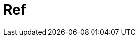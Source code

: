 // Do not edit directly!
// This file was generated by camel-quarkus-maven-plugin:update-extension-doc-page

= Ref
:cq-artifact-id: camel-quarkus-ref
:cq-artifact-id-base: ref
:cq-native-supported: true
:cq-status: Stable
:cq-deprecated: false
:cq-jvm-since: 1.0.0
:cq-native-since: 1.0.0
:cq-camel-part-name: ref
:cq-camel-part-title: Ref
:cq-camel-part-description: Route messages to an endpoint looked up dynamically by name in the Camel Registry.
:cq-extension-page-title: Ref
